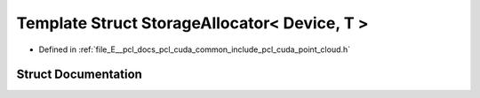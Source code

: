 .. _exhale_struct_structpcl_1_1cuda_1_1_storage_allocator_3_01_device_00_01_t_01_4:

Template Struct StorageAllocator< Device, T >
=============================================

- Defined in :ref:`file_E__pcl_docs_pcl_cuda_common_include_pcl_cuda_point_cloud.h`


Struct Documentation
--------------------


.. doxygenstruct:: pcl::cuda::StorageAllocator< Device, T >
   :members:
   :protected-members:
   :undoc-members:
